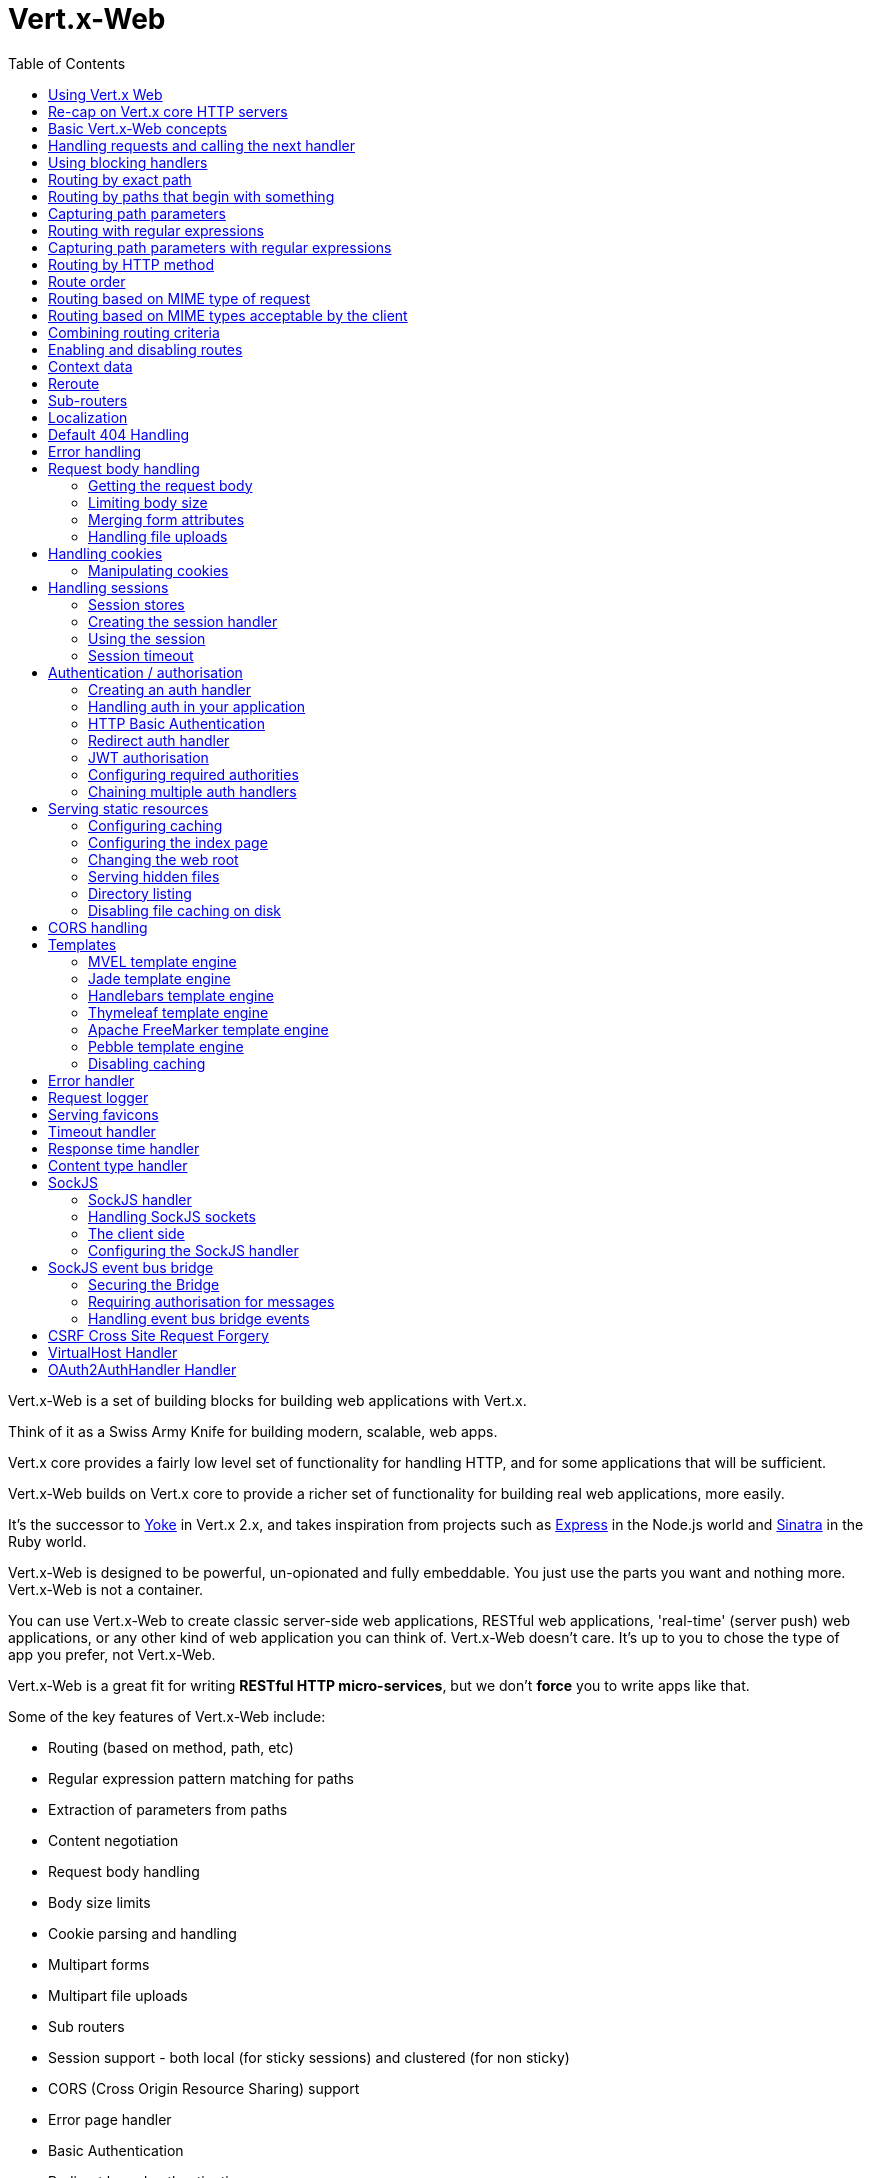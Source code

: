 = Vert.x-Web
:toc: left

Vert.x-Web is a set of building blocks for building web applications with Vert.x.

Think of it as a Swiss Army Knife for building
modern, scalable, web apps.

Vert.x core provides a fairly low level set of functionality for handling HTTP, and for some applications
that will be sufficient.

Vert.x-Web builds on Vert.x core to provide a richer set of functionality for building real web applications, more
easily.

It's the successor to http://pmlopes.github.io/yoke/[Yoke] in Vert.x 2.x, and takes inspiration from projects such
as http://expressjs.com/[Express] in the Node.js world and http://www.sinatrarb.com/[Sinatra] in the Ruby world.

Vert.x-Web is designed to be powerful, un-opionated and fully embeddable. You just use the parts you want and nothing more.
Vert.x-Web is not a container.

You can use Vert.x-Web to create classic server-side web applications, RESTful web applications, 'real-time' (server push)
web applications, or any other kind of web application you can think of. Vert.x-Web doesn't care. It's up to you to chose
the type of app you prefer, not Vert.x-Web.

Vert.x-Web is a great fit for writing *RESTful HTTP micro-services*, but we don't *force* you to write apps like that.

Some of the key features of Vert.x-Web include:

* Routing (based on method, path, etc)
* Regular expression pattern matching for paths
* Extraction of parameters from paths
* Content negotiation
* Request body handling
* Body size limits
* Cookie parsing and handling
* Multipart forms
* Multipart file uploads
* Sub routers
* Session support - both local (for sticky sessions) and clustered (for non sticky)
* CORS (Cross Origin Resource Sharing) support
* Error page handler
* Basic Authentication
* Redirect based authentication
* Authorisation handlers
* JWT based authorization
* User/role/permission authorisation
* Favicon handling
* Template support for server side rendering, including support for the following template engines out of the box:
** Handlebars
** Jade,
** MVEL
** Thymeleaf
** Apache FreeMarker
** Pebble
* Response time handler
* Static file serving, including caching logic and directory listing.
* Request timeout support
* SockJS support
* Event-bus bridge
* CSRF Cross Site Request Forgery
* VirtualHost

Most features in Vert.x-Web are implemented as handlers so you can always write your own. We envisage many more being written
over time.

We'll discuss all these features in this manual.

== Using Vert.x Web

To use vert.x web, add the following dependency to the _dependencies_ section of your build descriptor:

* Maven (in your `pom.xml`):

[source,xml,subs="+attributes"]
----
<dependency>
  <groupId>io.vertx</groupId>
  <artifactId>vertx-web</artifactId>
  <version>3.5.0-SNAPSHOT</version>
</dependency>
----

* Gradle (in your `build.gradle` file):

[source,groovy,subs="+attributes"]
----
dependencies {
  compile 'io.vertx:vertx-web:3.5.0-SNAPSHOT'
}
----


== Re-cap on Vert.x core HTTP servers

Vert.x-Web uses and exposes the API from Vert.x core, so it's well worth getting familiar with the basic concepts of writing
HTTP servers using Vert.x core, if you're not already.

The Vert.x core HTTP documentation goes into a lot of detail on this.

Here's a hello world web server written using Vert.x core. At this point there is no Vert.x-Web involved:

[source,java]
----
def server = vertx.createHttpServer()

server.requestHandler({ request ->

  // This handler gets called for each request that arrives on the server
  def response = request.response()
  response.putHeader("content-type", "text/plain")

  // Write to the response and end it
  response.end("Hello World!")
})

server.listen(8080)

----

We create an HTTP server instance, and we set a request handler on it. The request handler will be called whenever
a request arrives on the server.

When that happens we are just going to set the content type to `text/plain`, and write `Hello World!` and end the
response.

We then tell the server to listen at port `8080` (default host is `localhost`).

You can run this, and point your browser at `http://localhost:8080` to verify that it works as expected.

== Basic Vert.x-Web concepts

Here's the 10000 foot view:

A `link:../../apidocs/io/vertx/ext/web/Router.html[Router]` is one of the core concepts of Vert.x-Web. It's an object which maintains zero or more
`link:../../apidocs/io/vertx/ext/web/Route.html[Routes]` .

A router takes an HTTP request and finds the first matching route for that request, and passes the request to that route.

The route can have a _handler_ associated with it, which then receives the request. You then _do something_ with the
request, and then, either end it or pass it to the next matching handler.

Here's a simple router example:

[source,groovy]
----
def server = vertx.createHttpServer()

def router = Router.router(vertx)

router.route().handler({ routingContext ->

  // This handler will be called for every request
  def response = routingContext.response()
  response.putHeader("content-type", "text/plain")

  // Write to the response and end it
  response.end("Hello World from Vert.x-Web!")
})

server.requestHandler(router.&accept).listen(8080)


----

It basically does the same thing as the Vert.x Core HTTP server hello world example from the previous section,
but this time using Vert.x-Web.

We create an HTTP server as before, then we create a router. Once we've done that we create a simple route with
no matching criteria so it will match _all_ requests that arrive on the server.

We then specify a handler for that route. That handler will be called for all requests that arrive on the server.

The object that gets passed into the handler is a `link:../../apidocs/io/vertx/ext/web/RoutingContext.html[RoutingContext]` - this contains
the standard Vert.x `link:../../apidocs/io/vertx/core/http/HttpServerRequest.html[HttpServerRequest]` and `link:../../apidocs/io/vertx/core/http/HttpServerResponse.html[HttpServerResponse]`
but also various other useful stuff that makes working with Vert.x-Web simpler.

For every request that is routed there is a unique routing context instance, and the same instance is passed to
all handlers for that request.

Once we've set up the handler, we set the request handler of the HTTP server to pass all incoming requests
to `link:../../apidocs/io/vertx/ext/web/Router.html#accept-io.vertx.core.http.HttpServerRequest-[accept]`.

So, that's the basics. Now we'll look at things in more detail:

== Handling requests and calling the next handler

When Vert.x-Web decides to route a request to a matching route, it calls the handler of the route passing in an instance
of `link:../../apidocs/io/vertx/ext/web/RoutingContext.html[RoutingContext]`.

If you don't end the response in your handler, you should call `link:../../apidocs/io/vertx/ext/web/RoutingContext.html#next--[next]` so another
matching route can handle the request (if any).

You don't have to call `link:../../apidocs/io/vertx/ext/web/RoutingContext.html#next--[next]` before the handler has finished executing.
You can do this some time later, if you want:

[source,groovy]
----

def route1 = router.route("/some/path/").handler({ routingContext ->

  def response = routingContext.response()
  // enable chunked responses because we will be adding data as
  // we execute over other handlers. This is only required once and
  // only if several handlers do output.
  response.setChunked(true)

  response.write("route1\n")

  // Call the next matching route after a 5 second delay
  routingContext.vertx().setTimer(5000, { tid ->
    routingContext.next()
  })
})

def route2 = router.route("/some/path/").handler({ routingContext ->

  def response = routingContext.response()
  response.write("route2\n")

  // Call the next matching route after a 5 second delay
  routingContext.vertx().setTimer(5000, { tid ->
    routingContext.next()
  })
})

def route3 = router.route("/some/path/").handler({ routingContext ->

  def response = routingContext.response()
  response.write("route3")

  // Now end the response
  routingContext.response().end()
})


----

In the above example `route1` is written to the response, then 5 seconds later `route2` is written to the response,
then 5 seconds later `route3` is written to the response and the response is ended.

Note, all this happens without any thread blocking.

== Using blocking handlers

Sometimes, you might have to do something in a handler that might block the event loop for some time, e.g. call
a legacy blocking API or do some intensive calculation.

You can't do that in a normal handler, so we provide the ability to set blocking handlers on a route.

A blocking handler looks just like a normal handler but it's called by Vert.x using a thread from the worker pool
not using an event loop.

You set a blocking handler on a route with `link:../../apidocs/io/vertx/ext/web/Route.html#blockingHandler-io.vertx.core.Handler-[blockingHandler]`.
Here's an example:

[source,groovy]
----

router.route().blockingHandler({ routingContext ->

  // Do something that might take some time synchronously
  service.doSomethingThatBlocks()

  // Now call the next handler
  routingContext.next()

})

----

By default, any blocking handlers executed on the same context (e.g. the same verticle instance) are _ordered_ - this
means the next one won't be executed until the previous one has completed. If you don't care about orderering and
don't mind your blocking handlers executing in parallel you can set the blocking handler specifying `ordered` as
false using `link:../../apidocs/io/vertx/ext/web/Route.html#blockingHandler-io.vertx.core.Handler-boolean-[blockingHandler]`.

Note, if you need to process multipart form data from a blocking handler, you MUST use a non-blocking handler
      FIRST in order to call `setExpectMultipart(true)`. Here is an example:

[source,groovy]
----
router.post("/some/endpoint").handler({ ctx ->
  ctx.request().setExpectMultipart(true)
  ctx.next()
}).blockingHandler({ ctx ->
  // ... Do some blocking operation
})

----

== Routing by exact path

A route can be set-up to match the path from the request URI. In this case it will match any request which has a path
that's the same as the specified path.

In the following example the handler will be called for a request `/some/path/`. We also ignore trailing slashes
so it will be called for paths `/some/path` and `/some/path//` too:

[source,groovy]
----

def route = router.route().path("/some/path/")

route.handler({ routingContext ->
  // This handler will be called for the following request paths:

  // `/some/path`
  // `/some/path/`
  // `/some/path//`
  //
  // but not:
  // `/some/path/subdir`
})


----

== Routing by paths that begin with something

Often you want to route all requests that begin with a certain path. You could use a regex to do this, but a simply
way is to use an asterisk `*` at the end of the path when declaring the route path.

In the following example the handler will be called for any request with a URI path that starts with
`/some/path/`.

For example `/some/path/foo.html` and `/some/path/otherdir/blah.css` would both match.

[source,groovy]
----

def route = router.route().path("/some/path/*")

route.handler({ routingContext ->
  // This handler will be called for any path that starts with
  // `/some/path/`, e.g.

  // `/some/path`
  // `/some/path/`
  // `/some/path/subdir`
  // `/some/path/subdir/blah.html`
  //
  // but not:
  // `/some/bath`
})


----

With any path it can also be specified when creating the route:

[source,groovy]
----

def route = router.route("/some/path/*")

route.handler({ routingContext ->
  // This handler will be called same as previous example
})


----

== Capturing path parameters

It's possible to match paths using placeholders for parameters which are then available in the request
`link:../../apidocs/io/vertx/core/http/HttpServerRequest.html#params--[params]`.

Here's an example

[source,groovy]
----

def route = router.route(HttpMethod.POST, "/catalogue/products/:producttype/:productid/")

route.handler({ routingContext ->

  def productType = routingContext.request().getParam("producttype")
  def productID = routingContext.request().getParam("productid")

  // Do something with them...
})


----

The placeholders consist of `:` followed by the parameter name. Parameter names consist of any alphabetic character,
numeric character or underscore.

In the above example, if a POST request is made to path: `/catalogue/products/tools/drill123/` then the route will match
and `productType` will receive the value `tools` and productID will receive the value `drill123`.

== Routing with regular expressions

Regular expressions can also be used to match URI paths in routes.

[source,groovy]
----

// Matches any path ending with 'foo'
def route = router.route().pathRegex(".*foo")

route.handler({ routingContext ->

  // This handler will be called for:

  // /some/path/foo
  // /foo
  // /foo/bar/wibble/foo
  // /bar/foo

  // But not:
  // /bar/wibble
})


----

Alternatively the regex can be specified when creating the route:

[source,groovy]
----

def route = router.routeWithRegex(".*foo")

route.handler({ routingContext ->

  // This handler will be called same as previous example

})


----

== Capturing path parameters with regular expressions

You can also capture path parameters when using regular expressions, here's an example:

[source,groovy]
----

def route = router.routeWithRegex(".*foo")

// This regular expression matches paths that start with something like:
// "/foo/bar" - where the "foo" is captured into param0 and the "bar" is captured into
// param1
route.pathRegex("\\/([^\\/]+)\\/([^\\/]+)").handler({ routingContext ->

  def productType = routingContext.request().getParam("param0")
  def productID = routingContext.request().getParam("param1")

  // Do something with them...
})


----

In the above example, if a request is made to path: `/tools/drill123/` then the route will match
and `productType` will receive the value `tools` and productID will receive the value `drill123`.

Captures are denoted in regular expressions with capture groups (i.e. surrounding the capture with round brackets)

== Routing by HTTP method

By default a route will match all HTTP methods.

If you want a route to only match for a specific HTTP method you can use `link:../../apidocs/io/vertx/ext/web/Route.html#method-io.vertx.core.http.HttpMethod-[method]`

[source,groovy]
----

def route = router.route().method(HttpMethod.POST)

route.handler({ routingContext ->

  // This handler will be called for any POST request

})


----

Or you can specify this with a path when creating the route:

[source,groovy]
----

def route = router.route(HttpMethod.POST, "/some/path/")

route.handler({ routingContext ->

  // This handler will be called for any POST request to a URI path starting with /some/path/

})


----

If you want to route for a specific HTTP method you can also use the methods such as `link:../../apidocs/io/vertx/ext/web/Router.html#get--[get]`,
`link:../../apidocs/io/vertx/ext/web/Router.html#post--[post]` and `link:../../apidocs/io/vertx/ext/web/Router.html#put--[put]` named after the HTTP
method name. For example:

[source,groovy]
----

router.get().handler({ routingContext ->

  // Will be called for any GET request

})

router.get("/some/path/").handler({ routingContext ->

  // Will be called for any GET request to a path
  // starting with /some/path

})

router.getWithRegex(".*foo").handler({ routingContext ->

  // Will be called for any GET request to a path
  // ending with `foo`

})

// There are also equivalents to the above for PUT, POST, DELETE, HEAD and OPTIONS


----

If you want to specify a route will match for more than HTTP method you can call `link:../../apidocs/io/vertx/ext/web/Route.html#method-io.vertx.core.http.HttpMethod-[method]`
multiple times:

[source,groovy]
----

def route = router.route().method(HttpMethod.POST).method(HttpMethod.PUT)

route.handler({ routingContext ->

  // This handler will be called for any POST or PUT request

})


----

== Route order

By default routes are matched in the order they are added to the router.

When a request arrives the router will step through each route and check if it matches, if it matches then
the handler for that route will be called.

If the handler subsequently calls `link:../../apidocs/io/vertx/ext/web/RoutingContext.html#next--[next]` the handler for the next
matching route (if any) will be called. And so on.

Here's an example to illustrate this:

[source,groovy]
----

def route1 = router.route("/some/path/").handler({ routingContext ->

  def response = routingContext.response()
  // enable chunked responses because we will be adding data as
  // we execute over other handlers. This is only required once and
  // only if several handlers do output.
  response.setChunked(true)

  response.write("route1\n")

  // Now call the next matching route
  routingContext.next()
})

def route2 = router.route("/some/path/").handler({ routingContext ->

  def response = routingContext.response()
  response.write("route2\n")

  // Now call the next matching route
  routingContext.next()
})

def route3 = router.route("/some/path/").handler({ routingContext ->

  def response = routingContext.response()
  response.write("route3")

  // Now end the response
  routingContext.response().end()
})


----

In the above example the response will contain:

----
route1
route2
route3
----

As the routes have been called in that order for any request that starts with `/some/path`.

If you want to override the default ordering for routes, you can do so using `link:../../apidocs/io/vertx/ext/web/Route.html#order-int-[order]`,
specifying an integer value.

Routes are assigned an order at creation time corresponding to the order in which they were added to the router, with
the first route numbered `0`, the second route numbered `1`, and so on.

By specifying an order for the route you can override the default ordering. Order can also be negative, e.g. if you
want to ensure a route is evaluated before route number `0`.

Let's change the ordering of route2 so it runs before route1:

[source,groovy]
----

def route1 = router.route("/some/path/").handler({ routingContext ->

  def response = routingContext.response()
  response.write("route1\n")

  // Now call the next matching route
  routingContext.next()
})

def route2 = router.route("/some/path/").handler({ routingContext ->

  def response = routingContext.response()
  // enable chunked responses because we will be adding data as
  // we execute over other handlers. This is only required once and
  // only if several handlers do output.
  response.setChunked(true)

  response.write("route2\n")

  // Now call the next matching route
  routingContext.next()
})

def route3 = router.route("/some/path/").handler({ routingContext ->

  def response = routingContext.response()
  response.write("route3")

  // Now end the response
  routingContext.response().end()
})

// Change the order of route2 so it runs before route1
route2.order(-1)

----

then the response will now contain:

----
route2
route1
route3
----

If two matching routes have the same value of order, then they will be called in the order they were added.

You can also specify that a route is handled last, with `link:../../apidocs/io/vertx/ext/web/Route.html#last--[last]`

== Routing based on MIME type of request

You can specify that a route will match against matching request MIME types using `link:../../apidocs/io/vertx/ext/web/Route.html#consumes-java.lang.String-[consumes]`.

In this case, the request will contain a `content-type` header specifying the MIME type of the request body.
This will be matched against the value specified in `link:../../apidocs/io/vertx/ext/web/Route.html#consumes-java.lang.String-[consumes]`.

Basically, `consumes` is describing which MIME types the handler can _consume_.

Matching can be done on exact MIME type matches:

[source,groovy]
----

// Exact match
router.route().consumes("text/html").handler({ routingContext ->

  // This handler will be called for any request with
  // content-type header set to `text/html`

})

----

Multiple exact matches can also be specified:

[source,groovy]
----

// Multiple exact matches
router.route().consumes("text/html").consumes("text/plain").handler({ routingContext ->

  // This handler will be called for any request with
  // content-type header set to `text/html` or `text/plain`.

})

----

Matching on wildcards for the sub-type is supported:

[source,groovy]
----

// Sub-type wildcard match
router.route().consumes("text/*").handler({ routingContext ->

  // This handler will be called for any request with top level type `text`
  // e.g. content-type header set to `text/html` or `text/plain` will both match

})

----

And you can also match on the top level type

[source,groovy]
----

// Top level type wildcard match
router.route().consumes("*/json").handler({ routingContext ->

  // This handler will be called for any request with sub-type json
  // e.g. content-type header set to `text/json` or `application/json` will both match

})

----

If you don't specify a `/` in the consumers, it will assume you meant the sub-type.

== Routing based on MIME types acceptable by the client

The HTTP `accept` header is used to signify which MIME types of the response are acceptable to the client.

An `accept` header can have multiple MIME types separated by '`,`'.

MIME types can also have a `q` value appended to them* which signifies a weighting to apply if more than one
response MIME type is available matching the accept header. The q value is a number between 0 and 1.0.
If omitted it defaults to 1.0.

For example, the following `accept` header signifies the client will accept a MIME type of only `text/plain`:

 Accept: text/plain

With the following the client will accept `text/plain` or `text/html` with no preference.

 Accept: text/plain, text/html

With the following the client will accept `text/plain` or `text/html` but prefers `text/html` as it has a higher
`q` value (the default value is q=1.0)

 Accept: text/plain; q=0.9, text/html

If the server can provide both text/plain and text/html it should provide the text/html in this case.

By using `link:../../apidocs/io/vertx/ext/web/Route.html#produces-java.lang.String-[produces]` you define which MIME type(s) the route produces, e.g. the
following handler produces a response with MIME type `application/json`.

[source,java]
----

router.route().produces("application/json").handler({ routingContext ->

  def response = routingContext.response()
  response.putHeader("content-type", "application/json")
  response.write(someJSON).end()

})

----

In this case the route will match with any request with an `accept` header that matches `application/json`.

Here are some examples of `accept` headers that will match:

 Accept: application/json
 Accept: application/*
 Accept: application/json, text/html
 Accept: application/json;q=0.7, text/html;q=0.8, text/plain

You can also mark your route as producing more than one MIME type. If this is the case, then you use
`link:../../apidocs/io/vertx/ext/web/RoutingContext.html#getAcceptableContentType--[getAcceptableContentType]` to find out the actual MIME type that
was accepted.

[source,groovy]
----

// This route can produce two different MIME types
router.route().produces("application/json").produces("text/html").handler({ routingContext ->

  def response = routingContext.response()

  // Get the actual MIME type acceptable
  def acceptableContentType = routingContext.getAcceptableContentType()

  response.putHeader("content-type", acceptableContentType)
  response.write(whatever).end()
})

----

In the above example, if you sent a request with the following `accept` header:

 Accept: application/json; q=0.7, text/html

Then the route would match and `acceptableContentType` would contain `text/html` as both are
acceptable but that has a higher `q` value.

== Combining routing criteria

You can combine all the above routing criteria in many different ways, for example:

[source,groovy]
----

def route = router.route(HttpMethod.PUT, "myapi/orders").consumes("application/json").produces("application/json")

route.handler({ routingContext ->

  // This would be match for any PUT method to paths starting with "myapi/orders" with a
  // content-type of "application/json"
  // and an accept header matching "application/json"

})


----

== Enabling and disabling routes

You can disable a route with `link:../../apidocs/io/vertx/ext/web/Route.html#disable--[disable]`. A disabled route will be ignored when matching.

You can re-enable a disabled route with `link:../../apidocs/io/vertx/ext/web/Route.html#enable--[enable]`

== Context data

You can use the context data in the `link:../../apidocs/io/vertx/ext/web/RoutingContext.html[RoutingContext]` to maintain any data that you
want to share between handlers for the lifetime of the request.

Here's an example where one handler sets some data in the context data and a subsequent handler retrieves it:

You can use the `link:../../apidocs/io/vertx/ext/web/RoutingContext.html#put-java.lang.String-java.lang.Object-[put]` to put any object, and
`link:../../apidocs/io/vertx/ext/web/RoutingContext.html#get-java.lang.String-[get]` to retrieve any object from the context data.

A request sent to path `/some/path/other` will match both routes.

[source,groovy]
----

router.get("/some/path").handler({ routingContext ->

  routingContext.put("foo", "bar")
  routingContext.next()

})

router.get("/some/path/other").handler({ routingContext ->

  def bar = routingContext.get("foo")
  // Do something with bar
  routingContext.response().end()

})


----



== Reroute

Until now all routing mechanism allow you to handle your requests in a sequential way, however there might be times
where you will want to go back. Since the context does not expose any information about the previous or next handler,
mostly because this information is dynamic there is a way to restart the whole routing from the start of the current
Router.

[source,groovy]
----

router.get("/some/path").handler({ routingContext ->

  routingContext.put("foo", "bar")
  routingContext.next()

})

router.get("/some/path/B").handler({ routingContext ->
  routingContext.response().end()
})

router.get("/some/path").handler({ routingContext ->
  routingContext.reroute("/some/path/B")
})


----

So from the code you can see that if a request arrives at `/some/path` if first add a value to the context, then
moves to the next handler that re routes the request to `/some/path/B` which terminates the request.

You can reroute based on a new path or based on a new path and method. Note however that rerouting based on method
might introduce security issues since for example a usually safe GET request can become a DELETE.

Reroute is also allowed on the failure handler, however due to the nature of re router when called the current status
code and failure reason are reset. In order the rerouted handler should generate the correct status code if needed,
for example:

[source,groovy]
----

router.get("/my-pretty-notfound-handler").handler({ ctx ->
  ctx.response().setStatusCode(404).end("NOT FOUND fancy html here!!!")
})

router.get().failureHandler({ ctx ->
  if (ctx.statusCode() == 404) {
    ctx.reroute("/my-pretty-notfound-handler")
  } else {
    ctx.next()
  }
})

----

It should be clear that reroute works on `paths`, so if you need to preserve and or add state across reroutes, one
should use the `RoutingContext` object. For example you want to reroute to a new path with a extra parameter:

[source,groovy]
----

router.get("/final-target").handler({ ctx ->
  // continue from here...
})

// THE WRONG WAY! (Will reroute to /final-target excluding the query string)
router.get().handler({ ctx ->
  ctx.reroute("/final-target?variable=value")
})

// THE CORRECT WAY!
router.get().handler({ ctx ->
  ctx.put("variable", "value").reroute("/final-target")
})

----

Even though the wrong reroute path will warn you that the query string is ignored, the reroute will happen since the
implementation will strip any query string or html fragment from the path.


== Sub-routers

Sometimes if you have a lot of handlers it can make sense to split them up into multiple routers. This is also useful
if you want to reuse a set of handlers in a different application, rooted at a different path root.

To do this you can mount a router at a _mount point_ in another router. The router that is mounted is called a
_sub-router_. Sub routers can mount other sub routers so you can have several levels of sub-routers if you like.

Let's look at a simple example of a sub-router mounted with another router.

This sub-router will maintain the set of handlers that corresponds to a simple fictional REST API. We will mount that on another
router. The full implementation of the REST API is not shown.

Here's the sub-router:

[source,groovy]
----

def restAPI = Router.router(vertx)

restAPI.get("/products/:productID").handler({ rc ->

  // TODO Handle the lookup of the product....
  rc.response().write(productJSON)

})

restAPI.put("/products/:productID").handler({ rc ->

  // TODO Add a new product...
  rc.response().end()

})

restAPI.delete("/products/:productID").handler({ rc ->

  // TODO delete the product...
  rc.response().end()

})

----

If this router was used as a top level router, then GET/PUT/DELETE requests to urls like `/products/product1234`
would invoke the  API.

However, let's say we already have a web-site as described by another router:

[source,groovy]
----
def mainRouter = Router.router(vertx)

// Handle static resources
mainRouter.route("/static/*").handler(myStaticHandler)

mainRouter.route(".*\\.templ").handler(myTemplateHandler)

----

We can now mount the sub router on the main router, against a mount point, in this case `/productsAPI`

[source,groovy]
----

mainRouter.mountSubRouter("/productsAPI", restAPI)


----

This means the REST API is now accessible via paths like: `/productsAPI/products/product1234`

== Localization

Vert.x Web parses the `Accept-Language` header and provides some helper methods to identify which is the preferred
locale for a client or the sorted list of preferred locales by quality.

[source,groovy]
----

def route = router.get("/localized").handler({ rc ->
  // although it might seem strange by running a loop with a switch we
  // make sure that the locale order of preference is preserved when
  // replying in the users language.
  rc.acceptableLanguages().each { language ->
    return
  }
  // we do not know the user language so lets just inform that back:
  rc.response().end("Sorry we don't speak: ${rc.preferredLocale()}")
})

----

The main method `link:../../apidocs/io/vertx/ext/web/RoutingContext.html#acceptableLocales--[acceptableLocales]` will return the ordered list of locales the
user understands, if you're only interested in the user prefered locale then the helper:
`link:../../apidocs/io/vertx/ext/web/RoutingContext.html#preferredLocale--[preferredLocale]` will return the 1st element of the list or `null` if no
locale was provided by the user.

== Default 404 Handling

If no routes match for any particular request, Vert.x-Web will signal a 404 error.

This can then be handled by your own error handler, or perhaps the augmented error handler that we supply to use,
or if no error handler is provided Vert.x-Web will send back a basic 404 (Not Found) response.

== Error handling

As well as setting handlers to handle requests you can also set handlers to handle failures in routing.

Failure handlers are used with the exact same route matching criteria that you use with normal handlers.

For example you can provide a failure handler that will only handle failures on certain paths, or for certain HTTP methods.

This allows you to set different failure handlers for different parts of your application.

Here's an example failure handler that will only be called for failure that occur when routing to GET requests
to paths that start with `/somepath/`:

[source,groovy]
----

def route = router.get("/somepath/*")

route.failureHandler({ frc ->

  // This will be called for failures that occur
  // when routing requests to paths starting with
  // '/somepath/'

})

----

Failure routing will occur if a handler throws an exception, or if a handler calls
`link:../../apidocs/io/vertx/ext/web/RoutingContext.html#fail-int-[fail]` specifying an HTTP status code to deliberately signal a failure.

If an exception is caught from a handler this will result in a failure with status code `500` being signalled.

When handling the failure, the failure handler is passed the routing context which also allows the failure or failure code
to be retrieved so the failure handler can use that to generate a failure response.

[source,groovy]
----

def route1 = router.get("/somepath/path1/")

route1.handler({ routingContext ->

  // Let's say this throws a RuntimeException
  throw new java.lang.RuntimeException("something happened!")

})

def route2 = router.get("/somepath/path2")

route2.handler({ routingContext ->

  // This one deliberately fails the request passing in the status code
  // E.g. 403 - Forbidden
  routingContext.fail(403)

})

// Define a failure handler
// This will get called for any failures in the above handlers
def route3 = router.get("/somepath/*")

route3.failureHandler({ failureRoutingContext ->

  def statusCode = failureRoutingContext.statusCode()

  // Status code will be 500 for the RuntimeException or 403 for the other failure
  def response = failureRoutingContext.response()
  response.setStatusCode(statusCode).end("Sorry! Not today")

})


----

For the eventuality that an error occurs when running the error handler related usage of not allowed characters in
status message header, then the original status message will be changed to the default message from the error code.
This is a tradeoff to keep the semantics of the HTTP protocol working instead of abruptly creash and close the socket
without properly completing the protocol.

== Request body handling

The `link:../../apidocs/io/vertx/ext/web/handler/BodyHandler.html[BodyHandler]` allows you to retrieve request bodies, limit body sizes and handle
file uploads.

You should make sure a body handler is on a matching route for any requests that require this functionality.

The usage of this handler requires that it is installed as soon as possible in the router since it needs
to install handlers to consume the HTTP request body and this must be done before executing any async call.

[source,groovy]
----

// This body handler will be called for all routes
router.route().handler(BodyHandler.create())


----

=== Getting the request body

If you know the request body is JSON, then you can use `link:../../apidocs/io/vertx/ext/web/RoutingContext.html#getBodyAsJson--[getBodyAsJson]`,
if you know it's a string you can use `link:../../apidocs/io/vertx/ext/web/RoutingContext.html#getBodyAsString--[getBodyAsString]`, or to
retrieve it as a buffer use `link:../../apidocs/io/vertx/ext/web/RoutingContext.html#getBody--[getBody]`.

=== Limiting body size

To limit the size of a request body, create the body handler then use `link:../../apidocs/io/vertx/ext/web/handler/BodyHandler.html#setBodyLimit-long-[setBodyLimit]`
to specifying the maximum body size, in bytes. This is useful to avoid running out of memory with very large bodies.

If an attempt to send a body greater than the maximum size is made, an HTTP status code of 413 - `Request Entity Too Large`,
will be sent.

There is no body limit by default.

=== Merging form attributes

By default, the body handler will merge any form attributes into the request parameters. If you don't want this behaviour
you can use disable it with `link:../../apidocs/io/vertx/ext/web/handler/BodyHandler.html#setMergeFormAttributes-boolean-[setMergeFormAttributes]`.

=== Handling file uploads

Body handler is also used to handle multi-part file uploads.

If a body handler is on a matching route for the request, any file uploads will be automatically streamed to the
uploads directory, which is `file-uploads` by default.

Each file will be given an automatically generated file name, and the file uploads will be available on the routing
context with `link:../../apidocs/io/vertx/ext/web/RoutingContext.html#fileUploads--[fileUploads]`.

Here's an example:

[source,groovy]
----

router.route().handler(BodyHandler.create())

router.post("/some/path/uploads").handler({ routingContext ->

  def uploads = routingContext.fileUploads()
  // Do something with uploads....

})

----

Each file upload is described by a `link:../../apidocs/io/vertx/ext/web/FileUpload.html[FileUpload]` instance, which allows various properties
such as the name, file-name and size to be accessed.

== Handling cookies

Vert.x-Web has cookies support using the `link:../../apidocs/io/vertx/ext/web/handler/CookieHandler.html[CookieHandler]`.

You should make sure a cookie handler is on a matching route for any requests that require this functionality.

[source,groovy]
----

// This cookie handler will be called for all routes
router.route().handler(CookieHandler.create())


----

=== Manipulating cookies

You use `link:../../apidocs/io/vertx/ext/web/RoutingContext.html#getCookie-java.lang.String-[getCookie]` to retrieve
a cookie by name, or use `link:../../apidocs/io/vertx/ext/web/RoutingContext.html#cookies--[cookies]` to retrieve the entire set.

To remove a cookie, use `link:../../apidocs/io/vertx/ext/web/RoutingContext.html#removeCookie-java.lang.String-[removeCookie]`.

To add a cookie use `link:../../apidocs/io/vertx/ext/web/RoutingContext.html#addCookie-io.vertx.ext.web.Cookie-[addCookie]`.

The set of cookies will be written back in the response automatically when the response headers are written so the
browser can store them.

Cookies are described by instances of `link:../../apidocs/io/vertx/ext/web/Cookie.html[Cookie]`. This allows you to retrieve the name,
value, domain, path and other normal cookie properties.

Here's an example of querying and adding cookies:

[source,groovy]
----

// This cookie handler will be called for all routes
router.route().handler(CookieHandler.create())

router.route("some/path/").handler({ routingContext ->

  def someCookie = routingContext.getCookie("mycookie")
  def cookieValue = someCookie.getValue()

  // Do something with cookie...

  // Add a cookie - this will get written back in the response automatically
  routingContext.addCookie(Cookie.cookie("othercookie", "somevalue"))
})

----

== Handling sessions

Vert.x-Web provides out of the box support for sessions.

Sessions last between HTTP requests for the length of a browser session and give you a place where you can add
session-scope information, such as a shopping basket.

Vert.x-Web uses session cookies to identify a session. The session cookie is temporary and will be deleted by your browser
when it's closed.

We don't put the actual data of your session in the session cookie - the cookie simply uses an identifier to look-up
the actual session on the server. The identifier is a random UUID generated using a secure random, so it should
be effectively unguessable.

Cookies are passed across the wire in HTTP requests and responses so it's always wise to make sure you are using
HTTPS when sessions are being used. Vert.x will warn you if you attempt to use sessions over straight HTTP.

To enable sessions in your application you must have a `link:../../apidocs/io/vertx/ext/web/handler/SessionHandler.html[SessionHandler]`
on a matching route before your application logic.

The session handler handles the creation of session cookies and the lookup of the session so you don't have to do
that yourself.

=== Session stores

To create a session handler you need to have a session store instance. The session store is the object that
holds the actual sessions for your application.

The session store is responsible for holding a secure pseudo random number generator in order to guarantee secure session
ids. This PRNG is independent of the store which means that given a session id from store A one cannot derive the
session id of store B since they have different seeds and states.

By default this PRNG uses a mixed mode, blocking for seeding, non blocking for generating. The PRNG will also reseed
every 5 minutes with 64bits of new entropy. However this can all be configured using the system properties:

* io.vertx.ext.auth.prng.algorithm e.g.: SHA1PRNG
* io.vertx.ext.auth.prng.seed.interval e.g.: 1000 (every second)
* io.vertx.ext.auth.prng.seed.bits e.g.: 128

Most users should not need to configure these values unless if you notice that the performance of your application is
being affected by the PRNG algorithm.

Vert.x-Web comes with two session store implementations out of the box, and you can also write your own if you prefer.

==== Local session store

With this store, sessions are stored locally in memory and only available in this instance.

This store is appropriate if you have just a single Vert.x instance of you are using sticky sessions in your application
and have configured your load balancer to always route HTTP requests to the same Vert.x instance.

If you can't ensure your requests will all terminate on the same server then don't use this store as your
requests might end up on a server which doesn't know about your session.

Local session stores are implemented by using a shared local map, and have a reaper which clears out expired sessions.

The reaper interval can be configured with
`link:../../apidocs/io/vertx/ext/web/sstore/LocalSessionStore.html#create-io.vertx.core.Vertx-java.lang.String-long-[LocalSessionStore.create]`.

Here are some examples of creating a `link:../../apidocs/io/vertx/ext/web/sstore/LocalSessionStore.html[LocalSessionStore]`

[source,groovy]
----

// Create a local session store using defaults
def store1 = LocalSessionStore.create(vertx)

// Create a local session store specifying the local shared map name to use
// This might be useful if you have more than one application in the same
// Vert.x instance and want to use different maps for different applications
def store2 = LocalSessionStore.create(vertx, "myapp3.sessionmap")

// Create a local session store specifying the local shared map name to use and
// setting the reaper interval for expired sessions to 10 seconds
def store3 = LocalSessionStore.create(vertx, "myapp3.sessionmap", 10000)


----

==== Clustered session store

With this store, sessions are stored in a distributed map which is accessible across the Vert.x cluster.

This store is appropriate if you're _not_ using sticky sessions, i.e. your load balancer is distributing different
requests from the same browser to different servers.

Your session is accessible from any node in the cluster using this store.

To you use a clustered session store you should make sure your Vert.x instance is clustered.

Here are some examples of creating a `link:../../apidocs/io/vertx/ext/web/sstore/ClusteredSessionStore.html[ClusteredSessionStore]`

[source,groovy]
----

// a clustered Vert.x
Vertx.clusteredVertx([
  clustered:true
], { res ->

  def vertx = res.result()

  // Create a clustered session store using defaults
  def store1 = ClusteredSessionStore.create(vertx)

  // Create a clustered session store specifying the distributed map name to use
  // This might be useful if you have more than one application in the cluster
  // and want to use different maps for different applications
  def store2 = ClusteredSessionStore.create(vertx, "myclusteredapp3.sessionmap")
})


----

=== Creating the session handler

Once you've created a session store you can create a session handler, and add it to a route. You should make sure
your session handler is routed to before your application handlers.

You'll also need to include a `link:../../apidocs/io/vertx/ext/web/handler/CookieHandler.html[CookieHandler]` as the session handler uses cookies to
lookup the session. The cookie handler should be before the session handler when routing.

Here's an example:

[source,groovy]
----

def router = Router.router(vertx)

// We need a cookie handler first
router.route().handler(CookieHandler.create())

// Create a clustered session store using defaults
def store = ClusteredSessionStore.create(vertx)

def sessionHandler = SessionHandler.create(store)

// Make sure all requests are routed through the session handler too
router.route().handler(sessionHandler)

// Now your application handlers
router.route("/somepath/blah/").handler({ routingContext ->

  def session = routingContext.session()
  session.put("foo", "bar")
  // etc

})


----

The session handler will ensure that your session is automatically looked up (or created if no session exists)
from the session store and set on the routing context before it gets to your application handlers.

=== Using the session

In your handlers you can access the session instance with `link:../../apidocs/io/vertx/ext/web/RoutingContext.html#session--[session]`.

You put data into the session with `link:../../apidocs/io/vertx/ext/web/Session.html#put-java.lang.String-java.lang.Object-[put]`,
you get data from the session with `link:../../apidocs/io/vertx/ext/web/Session.html#get-java.lang.String-[get]`, and you remove
data from the session with `link:../../apidocs/io/vertx/ext/web/Session.html#remove-java.lang.String-[remove]`.

The keys for items in the session are always strings. The values can be any type for a local session store, and for
a clustered session store they can be any basic type, or `link:../../apidocs/io/vertx/core/buffer/Buffer.html[Buffer]`, `link:../../apidocs/io/vertx/core/json/JsonObject.html[JsonObject]`,
`link:../../apidocs/io/vertx/core/json/JsonArray.html[JsonArray]` or a serializable object, as the values have to serialized across the cluster.

Here's an example of manipulating session data:

[source,groovy]
----

router.route().handler(CookieHandler.create())
router.route().handler(sessionHandler)

// Now your application handlers
router.route("/somepath/blah").handler({ routingContext ->

  def session = routingContext.session()

  // Put some data from the session
  session.put("foo", "bar")

  // Retrieve some data from a session
  def age = session.get("age")

  // Remove some data from a session
  def obj = session.remove("myobj")

})


----

Sessions are automatically written back to the store after after responses are complete.

You can manually destroy a session using `link:../../apidocs/io/vertx/ext/web/Session.html#destroy--[destroy]`. This will remove the session
from the context and the session store. Note that if there is no session a new one will be automatically created
for the next request from the browser that's routed through the session handler.

=== Session timeout

Sessions will be automatically timed out if they are not accessed for a time greater than the timeout period. When
a session is timed out, it is removed from the store.

Sessions are automatically marked as accessed when a request arrives and the session is looked up and and when the
response is complete and the session is stored back in the store.

You can also use `link:../../apidocs/io/vertx/ext/web/Session.html#setAccessed--[setAccessed]` to manually mark a session as accessed.

The session timeout can be configured when creating the session handler. Default timeout is 30 minutes.

== Authentication / authorisation

Vert.x comes with some out-of-the-box handlers for handling both authentication and authorisation.

=== Creating an auth handler

To create an auth handler you need an instance of `link:../../apidocs/io/vertx/ext/auth/AuthProvider.html[AuthProvider]`. Auth provider is
used for authentication and authorisation of users. Vert.x provides several auth provider instances out of the box
in the vertx-auth project. For full information on auth providers and how to use and configure them
please consult the auth documentation.

Here's a simple example of creating a basic auth handler given an auth provider.

[source,groovy]
----

router.route().handler(CookieHandler.create())
router.route().handler(SessionHandler.create(LocalSessionStore.create(vertx)))

def basicAuthHandler = BasicAuthHandler.create(authProvider)

----

=== Handling auth in your application

Let's say you want all requests to paths that start with `/private/` to be subject to auth. To do that you make sure
your auth handler is before your application handlers on those paths:

[source,groovy]
----

router.route().handler(CookieHandler.create())
router.route().handler(SessionHandler.create(LocalSessionStore.create(vertx)))
router.route().handler(UserSessionHandler.create(authProvider))

def basicAuthHandler = BasicAuthHandler.create(authProvider)

// All requests to paths starting with '/private/' will be protected
router.route("/private/*").handler(basicAuthHandler)

router.route("/someotherpath").handler({ routingContext ->

  // This will be public access - no login required

})

router.route("/private/somepath").handler({ routingContext ->

  // This will require a login

  // This will have the value true
  def isAuthenticated = routingContext.user() != null

})

----

If the auth handler has successfully authenticated and authorised the user it will inject a `link:../../apidocs/io/vertx/ext/auth/User.html[User]`
object into the `link:../../apidocs/io/vertx/ext/web/RoutingContext.html[RoutingContext]` so it's available in your handlers with:
`link:../../apidocs/io/vertx/ext/web/RoutingContext.html#user--[user]`.

If you want your User object to be stored in the session so it's available between requests so you don't have to
authenticate on each request, then you should make sure you have a session handler and a user session handler on matching
routes before the auth handler.

Once you have your user object you can also programmatically use the methods on it to authorise the user.

If you want to cause the user to be logged out you can call `link:../../apidocs/io/vertx/ext/web/RoutingContext.html#clearUser--[clearUser]`
on the routing context.

=== HTTP Basic Authentication

http://en.wikipedia.org/wiki/Basic_access_authentication[HTTP Basic Authentication] is a simple means of authentication
that can be appropriate for simple applications.

With basic auth, credentials are sent unencrypted across the wire in HTTP headers so it's essential that you serve
your application using HTTPS not HTTP.

With basic auth, if a user requests a resource that requires authorisation, the basic auth handler will send back
a `401` response with the header `WWW-Authenticate` set. This prompts the browser to show a log-in dialogue and
prompt the user to enter their username and password.

The request is made to the resource again, this time with the `Authorization` header set, containing the username
and password encoded in Base64.

When the basic auth handler receives this information, it calls the configured `link:../../apidocs/io/vertx/ext/auth/AuthProvider.html[AuthProvider]`
with the username and password to authenticate the user. If the authentication is successful the handler attempts
to authorise the user. If that is successful then the routing of the request is allowed to continue to the application
handlers, otherwise a `403` response is returned to signify that access is denied.

The auth handler can be set-up with a set of authorities that are required for access to the resources to
be granted.

=== Redirect auth handler

With redirect auth handling the user is redirected to towards a login page in the case they are trying to access
a protected resource and they are not logged in.

The user then fills in the login form and submits it. This is handled by the server which authenticates
the user and, if authenticated redirects the user back to the original resource.

To use redirect auth you configure an instance of `link:../../apidocs/io/vertx/ext/web/handler/RedirectAuthHandler.html[RedirectAuthHandler]` instead of a
basic auth handler.

You will also need to setup handlers to serve your actual login page, and a handler to handle the actual login itself.
To handle the login we provide a prebuilt handler `link:../../apidocs/io/vertx/ext/web/handler/FormLoginHandler.html[FormLoginHandler]` for the purpose.

Here's an example of a simple app, using a redirect auth handler on the default redirect url `/loginpage`.

[source,groovy]
----

router.route().handler(CookieHandler.create())
router.route().handler(SessionHandler.create(LocalSessionStore.create(vertx)))
router.route().handler(UserSessionHandler.create(authProvider))

def redirectAuthHandler = RedirectAuthHandler.create(authProvider)

// All requests to paths starting with '/private/' will be protected
router.route("/private/*").handler(redirectAuthHandler)

// Handle the actual login
// One of your pages must POST form login data
router.post("/login").handler(FormLoginHandler.create(authProvider))

// Set a static server to serve static resources, e.g. the login page
router.route().handler(StaticHandler.create())

router.route("/someotherpath").handler({ routingContext ->
  // This will be public access - no login required
})

router.route("/private/somepath").handler({ routingContext ->

  // This will require a login

  // This will have the value true
  def isAuthenticated = routingContext.user() != null

})


----

=== JWT authorisation

With JWT authorisation resources can be protected by means of permissions and users without enough rights are denied
access.

To use this handler there are 2 steps involved:

* Setup an handler to issue tokens (or rely on a 3rd party)
* Setup the handler to filter the requests

Please note that these 2 handlers should be only available on HTTPS, not doing so allows sniffing the tokens in
transit which leads to session hijacking attacks.

Here's an example on how to issue tokens:

[source,groovy]
----

def router = Router.router(vertx)

def authConfig = [
  keyStore:[
    type:"jceks",
    path:"keystore.jceks",
    password:"secret"
  ]
]

def authProvider = JWTAuth.create(vertx, authConfig)

router.route("/login").handler({ ctx ->
  // this is an example, authentication should be done with another provider...
  if ("paulo" == ctx.request().getParam("username") && "secret" == ctx.request().getParam("password")) {
    ctx.response().end(authProvider.generateToken([
      sub:"paulo"
    ], [:]))
  } else {
    ctx.fail(401)
  }
})

----

Now that your client has a token all it is required is that for *all* consequent request the HTTP header
`Authorization` is filled with: `Bearer <token>` e.g.:

[source,groovy]
----

def router = Router.router(vertx)

def authConfig = [
  keyStore:[
    type:"jceks",
    path:"keystore.jceks",
    password:"secret"
  ]
]

def authProvider = JWTAuth.create(vertx, authConfig)

router.route("/protected/*").handler(JWTAuthHandler.create(authProvider))

router.route("/protected/somepage").handler({ ctx ->
  // some handle code...
})

----

JWT allows you to add any information you like to the token itself. By doing this there is no state in the server
which allows you to scale your applications without need for clustered session data. In order to add data to the
token, during the creation of the token just add data to the JsonObject parameter:

[source,groovy]
----

def authConfig = [
  keyStore:[
    type:"jceks",
    path:"keystore.jceks",
    password:"secret"
  ]
]

def authProvider = JWTAuth.create(vertx, authConfig)

authProvider.generateToken([
  sub:"paulo",
  someKey:"some value"
], [:])

----

And the same when consuming:

[source,groovy]
----

def handler = { rc ->
  def theSubject = rc.user().principal().sub
  def someKey = rc.user().principal().someKey
}

----

=== Configuring required authorities

With any auth handler you can also configure required authorities to access the resource.

By default, if no authorities are configured then it is sufficient to be logged in to access the resource, otherwise
the user must be both logged in (authenticated) and have the required authorities.

Here's an example of configuring an app so that different authorities are required for different parts of the
app. Note that the meaning of the authorities is determined by the underlying auth provider that you use. E.g. some
may support a role/permission based model but others might use another model.

[source,groovy]
----

def listProductsAuthHandler = RedirectAuthHandler.create(authProvider)
listProductsAuthHandler.addAuthority("list_products")

// Need "list_products" authority to list products
router.route("/listproducts/*").handler(listProductsAuthHandler)

def settingsAuthHandler = RedirectAuthHandler.create(authProvider)
settingsAuthHandler.addAuthority("role:admin")

// Only "admin" has access to /private/settings
router.route("/private/settings/*").handler(settingsAuthHandler)


----

=== Chaining multiple auth handlers

There are times when you want to support multiple authN/authZ mechanisms in a single application. For this you can
use the `link:../../apidocs/io/vertx/ext/web/handler/ChainAuthHandler.html[ChainAuthHandler]`. The chain auth handler will attempt to perform
authentication on a chain of handlers. The chain works both for AuthN and AuthZ, so if the authentication is valid
at a given handler of the chain, then that same handler will be used to perform authorization (if requested).

It is important to know that some handlers require specific providers, for example:

* The `link:../../apidocs/io/vertx/ext/web/handler/JWTAuthHandler.html[JWTAuthHandler]` requires `link:../../apidocs/io/vertx/ext/auth/jwt/JWTAuth.html[JWTAuth]`.
* The `link:../../apidocs/io/vertx/ext/web/handler/DigestAuthHandler.html[DigestAuthHandler]` requires `link:../../apidocs/io/vertx/ext/auth/htdigest/HtdigestAuth.html[HtdigestAuth]`.
* The `link:../../apidocs/io/vertx/ext/web/handler/OAuth2AuthHandler.html[OAuth2AuthHandler]` requires `link:../../apidocs/io/vertx/ext/auth/oauth2/OAuth2Auth.html[OAuth2Auth]`.

So it is not expected that the providers will be shared across all handlers. There are cases where one can share the
provider across handlers, for example:

* The `link:../../apidocs/io/vertx/ext/web/handler/BasicAuthHandler.html[BasicAuthHandler]` can take any provider.
* The `link:../../apidocs/io/vertx/ext/web/handler/RedirectAuthHandler.html[RedirectAuthHandler]` can take any provider.

So say that you want to create an application that accepts both `HTTP Basic Authentication` and `Form Redirect`. You
would start configuring your chain as:

[source,groovy]
----

def chain = ChainAuthHandler.create()

// add http basic auth handler to the chain
chain.append(BasicAuthHandler.create(provider))
// add form redirect auth handler to the chain
chain.append(RedirectAuthHandler.create(provider))

// secure your route
router.route("/secure/resource").handler(chain)
// your app
router.route("/secure/resource").handler({ ctx ->
  // do something...
})

----

So when a user makes a request without a `Authorization` header, this means that the chain will fail to authenticate
with the basic auth handler and will attempt to authenticate with the redirect handler. Since the redirect handler
always redirects you will be sent to the login form that you configured in that handler.

Like the normal routing in vertx-web, auth chaning is a sequence, so if you would prefer to fallback to your browser
asking for the user credentials using HTTP Basic authentication instead of the redirect all you need to to is reverse
the order of appending to the chain.

Now assume that you make a request where you provide the header `Authorization` with the value `Basic [token]`. In
this case the basic auth handler will attempt to authenticate and if it is sucessful the chain will stop and
vertx-web will continue to process your handlers. If the token is not valid, for example bad username/password, then
the chain will continue to the following entry. In this specific case the redirect auth handler.

== Serving static resources

Vert.x-Web comes with an out of the box handler for serving static web resources so you can write static web servers
very easily.

To serve static resources such as `.html`, `.css`, `.js` or any other static resource, you use an instance of
`link:../../apidocs/io/vertx/ext/web/handler/StaticHandler.html[StaticHandler]`.

Any requests to paths handled by the static handler will result in files being served from a directory on the file system
or from the classpath. The default static file directory is `webroot` but this can be configured.

In the following example all requests to paths starting with `/static/` will get served from the directory `webroot`:

[source,groovy]
----

router.route("/static/*").handler(StaticHandler.create())


----

For example, if there was a request with path `/static/css/mystyles.css` the static serve will look for a file in the
directory `webroot/css/mystyle.css`.

It will also look for a file on the classpath called `webroot/css/mystyle.css`. This means you can package up all your
static resources into a jar file (or fatjar) and distribute them like that.

When Vert.x finds a resource on the classpath for the first time it extracts it and caches it in a temporary directory
on disk so it doesn't have to do this each time.

The handler will handle range aware requests. When a client makes a request to a static resource, the handler will
notify that it can handle range aware request by stating the unit on the `Accept-Ranges` header. Further requests
that contain the `Range` header with the correct unit and start and end indexes will then receive partial responses
with the correct `Content-Range` header.

=== Configuring caching

By default the static handler will set cache headers to enable browsers to effectively cache files.

Vert.x-Web sets the headers `cache-control`,`last-modified`, and `date`.

`cache-control` is set to `max-age=86400` by default. This corresponds to one day. This can be configured with
`link:../../apidocs/io/vertx/ext/web/handler/StaticHandler.html#setMaxAgeSeconds-long-[setMaxAgeSeconds]` if required.

If a browser sends a GET or a HEAD request with an `if-modified-since` header and the resource has not been modified
since that date, a `304` status is returned which tells the browser to use its locally cached resource.

If handling of cache headers is not required, it can be disabled with `link:../../apidocs/io/vertx/ext/web/handler/StaticHandler.html#setCachingEnabled-boolean-[setCachingEnabled]`.

When cache handling is enabled Vert.x-Web will cache the last modified date of resources in memory, this avoids a disk hit
to check the actual last modified date every time.

Entries in the cache have an expiry time, and after that time, the file on disk will be checked again and the cache
entry updated.

If you know that your files never change on disk, then the cache entry will effectively never expire. This is the
default.

If you know that your files might change on disk when the server is running then you can set files read only to false with
`link:../../apidocs/io/vertx/ext/web/handler/StaticHandler.html#setFilesReadOnly-boolean-[setFilesReadOnly]`.

To enable the maximum number of entries that can be cached in memory at any one time you can use
`link:../../apidocs/io/vertx/ext/web/handler/StaticHandler.html#setMaxCacheSize-int-[setMaxCacheSize]`.

To configure the expiry time of cache entries you can use `link:../../apidocs/io/vertx/ext/web/handler/StaticHandler.html#setCacheEntryTimeout-long-[setCacheEntryTimeout]`.

=== Configuring the index page

Any requests to the root path `/` will cause the index page to be served. By default the index page is `index.html`.
This can be configured with `link:../../apidocs/io/vertx/ext/web/handler/StaticHandler.html#setIndexPage-java.lang.String-[setIndexPage]`.

=== Changing the web root

By default static resources will be served from the directory `webroot`. To configure this use
`link:../../apidocs/io/vertx/ext/web/handler/StaticHandler.html#setWebRoot-java.lang.String-[setWebRoot]`.

=== Serving hidden files

By default the serve will serve hidden files (files starting with `.`).

If you do not want hidden files to be served you can configure it with `link:../../apidocs/io/vertx/ext/web/handler/StaticHandler.html#setIncludeHidden-boolean-[setIncludeHidden]`.

=== Directory listing

The server can also perform directory listing. By default directory listing is disabled. To enabled it use
`link:../../apidocs/io/vertx/ext/web/handler/StaticHandler.html#setDirectoryListing-boolean-[setDirectoryListing]`.

When directory listing is enabled the content returned depends on the content type in the `accept` header.

For `text/html` directory listing, the template used to render the directory listing page can be configured with
`link:../../apidocs/io/vertx/ext/web/handler/StaticHandler.html#setDirectoryTemplate-java.lang.String-[setDirectoryTemplate]`.

=== Disabling file caching on disk

By default, Vert.x will cache files that are served from the classpath into a file on disk in a sub-directory of a
directory called `.vertx` in the current working directory. This is mainly useful when deploying services as
fatjars in production where serving a file from the classpath every time can be slow.

In development this can cause a problem, as if you update your static content while the server is running, the
cached file will be served not the updated file.

To disable file caching you can provide your vert.x options the property `fileResolverCachingEnabled` to true. For
backwards compatibility it will also default that value to the system property `vertx.disableFileCaching`. E.g. you
could set up a run configuration in your IDE to set this when running your main class.


== CORS handling

http://en.wikipedia.org/wiki/Cross-origin_resource_sharing[Cross Origin Resource Sharing] is a safe mechanism for
allowing resources to be requested from one domain and served from another.

Vert.x-Web includes a handler `link:../../apidocs/io/vertx/ext/web/handler/CorsHandler.html[CorsHandler]` that handles the CORS protocol for you.

Here's an example:

[source,groovy]
----

// Will only accept GET requests from origin "vertx.io"
router.route().handler(CorsHandler.create("vertx\\.io").allowedMethod(HttpMethod.GET))

router.route().handler({ routingContext ->

  // Your app handlers

})

----

////
TODO more CORS docs
////

== Templates

Vert.x-Web includes dynamic page generation capabilities by including out of the box support for several popular template
engines. You can also easily add your own.

Template engines are described by `link:../../apidocs/io/vertx/ext/web/templ/TemplateEngine.html[TemplateEngine]`. In order to render a template
`link:../../apidocs/io/vertx/ext/web/templ/TemplateEngine.html#render-io.vertx.ext.web.RoutingContext-java.lang.String-io.vertx.core.Handler-[render]` is used.

The simplest way to use templates is not to call the template engine directly but to use the
`link:../../apidocs/io/vertx/ext/web/handler/TemplateHandler.html[TemplateHandler]`.
This handler calls the template engine for you based on the path in the HTTP request.

By default the template handler will look for templates in a directory called `templates`. This can be configured.

The handler will return the results of rendering with a content type of `text/html` by default. This can also be configured.

When you create the template handler you pass in an instance of the template engine you want. Template engines are
not embedded in vertx-web so, you need to configure your project to access them. Configuration is provided for
each template engine.

Here are some examples:

////
These examples are not using the traditional "transcoding" as they use an API providing in another project.
////



[source, groovy]
----
import io.vertx.groovy.ext.web.templ.HandlebarsTemplateEngine
import io.vertx.groovy.ext.web.handler.TemplateHandler

def engine = HandlebarsTemplateEngine.create()
def handler = TemplateHandler.create(engine)

// This will route all GET requests starting with /dynamic/ to the template handler
// E.g. /dynamic/graph.hbs will look for a template in /templates/graph.hbs
router.get("/dynamic/*").handler(handler)

// Route all GET requests for resource ending in .hbs to the template handler
router.getWithRegex(".+\\.hbs").handler(handler)
----






=== MVEL template engine

To use MVEL, you need to add the following _dependency_ to your project:
`io.vertx:vertx-web-templ-mvel:3.5.0-SNAPSHOT`. Create an instance of the MVEL template engine using:
`io.vertx.ext.web.templ.MVELTemplateEngine#create()`

When using the MVEL template engine, it will by default look for
templates with the `.templ` extension if no extension is specified in the file name.

The routing context `link:../../apidocs/io/vertx/ext/web/RoutingContext.html[RoutingContext]` is available
in the MVEL template as the `context` variable, this means you can render the template based on anything in the context
including the request, response, session or context data.

Here are some examples:

----
The request path is @{context.request().path()}

The variable 'foo' from the session is @{context.session().get('foo')}

The value 'bar' from the context data is @{context.get('bar')}
----

Please consult the http://mvel.codehaus.org/MVEL+2.0+Templating+Guide[MVEL templates documentation] for how to write
MVEL templates.

=== Jade template engine

To use the Jade template engine, you need to add the following _dependency_ to your project:
`io.vertx:vertx-web-templ-jade:3.5.0-SNAPSHOT`. Create an instance of the Jade template engine using:
`io.vertx.ext.web.templ.JadeTemplateEngine#create()`.

When using the Jade template engine, it will by default look for
templates with the `.jade` extension if no extension is specified in the file name.

The routing context `link:../../apidocs/io/vertx/ext/web/RoutingContext.html[RoutingContext]` is available
in the Jade template as the `context` variable, this means you can render the template based on anything in the context
including the request, response, session or context data.

Here are some examples:

----
!!! 5
html
  head
    title= context.get('foo') + context.request().path()
  body
----

Please consult the https://github.com/neuland/jade4j[Jade4j documentation] for how to write
Jade templates.

=== Handlebars template engine

To use Handlebars, you need to add the following _dependency_ to your project:
`io.vertx:vertx-web-templ-handlebars:3.5.0-SNAPSHOT`. Create an instance of the Handlebars template engine
using: `io.vertx.ext.web.templ.HandlebarsTemplateEngine#create()`.

When using the Handlebars template engine, it will by default look for
templates with the `.hbs` extension if no extension is specified in the file name.

Handlebars templates are not able to call arbitrary methods in objects so we can't just pass the routing context
into the template and let the template introspect it like we can with other template engines.

Instead, the context `link:../../apidocs/io/vertx/ext/web/RoutingContext.html#data--[data]` is available in the template.

If you want to have access to other data like the request path, request params or session data you should
add it the context data in a handler before the template handler. For example:

[source,groovy]
----

def handler = TemplateHandler.create(engine)

router.get("/dynamic").handler({ routingContext ->

  routingContext.put("request_path", routingContext.request().path())
  routingContext.put("session_data", routingContext.session().data())

  routingContext.next()
})

router.get("/dynamic/").handler(handler)


----

Please consult the https://github.com/jknack/handlebars.java[Handlebars Java port documentation] for how to write
handlebars templates.

=== Thymeleaf template engine

To use Thymeleaf, you need to add the following _dependency_ to your project:
`io.vertx:vertx-web-templ-thymeleaf:3.5.0-SNAPSHOT`. Create an instance of the Thymeleaf template engine
using: `io.vertx.ext.web.templ.ThymeleafTemplateEngine#create()`.

When using the Thymeleaf template engine, it will by default look for
templates with the `.html` extension if no extension is specified in the file name.

The routing context `link:../../apidocs/io/vertx/ext/web/RoutingContext.html[RoutingContext]` is available
in the Thymeleaf template as the `context` variable, this means you can render the template based on anything in the context
including the request, response, session or context data.

Here are some examples:

----
[snip]
<p th:text="${context.get('foo')}"></p>
<p th:text="${context.get('bar')}"></p>
<p th:text="${context.normalisedPath()}"></p>
<p th:text="${context.request().params().get('param1')}"></p>
<p th:text="${context.request().params().get('param2')}"></p>
[snip]
----

Please consult the http://www.thymeleaf.org/[Thymeleaf documentation] for how to write
Thymeleaf templates.

=== Apache FreeMarker template engine

To use Apache FreeMarker, you need to add the following _dependency_ to your project:
`io.vertx:vertx-web-templ-freemarker:3.5.0-SNAPSHOT`. Create an instance of the Apache FreeMarker template engine
using: `io.vertx.ext.web.templ.FreeMarkerTemplateEngine#create()`.

When using the Apache FreeMarker template engine, it will by default look for
templates with the `.ftl` extension if no extension is specified in the file name.

The routing context `link:../../apidocs/io/vertx/ext/web/RoutingContext.html[RoutingContext]` is available
in the Apache FreeMarker template as the `context` variable, this means you can render the template based on anything in the context
including the request, response, session or context data.

Here are some examples:

----
[snip]
<p th:text="${context.foo}"></p>
<p th:text="${context.bar}"></p>
<p th:text="${context.normalisedPath()}"></p>
<p th:text="${context.request().params().param1}"></p>
<p th:text="${context.request().params().param2}"></p>
[snip]
----

Please consult the http://www.freemarker.org/[Apache FreeMarker documentation] for how to write
Apache FreeMarker templates.

=== Pebble template engine

To use Pebble, you need to add the following _dependency_ to your project:
`io.vertx:vertx-web-templ-pebble:3.4.0-SNAPSHOT`. Create an instance of the Pebble template engine
using: `io.vertx.ext.web.templ.PebbleTemplateEngine#create(vertx)`.

When using the Pebble template engine, it will by default look for
templates with the `.peb` extension if no extension is specified in the file name.

The routing context `link:../../apidocs/io/vertx/ext/web/RoutingContext.html[RoutingContext]` is available
in the Pebble template as the `context` variable, this means you can render the template based on anything in the context
including the request, response, session or context data.

Here are some examples:

----
[snip]
<p th:text="{{context.foo}}"></p>
<p th:text="{{context.bar}}"></p>
<p th:text="{{context.normalisedPath()}}"></p>
<p th:text="{{context.request().params().param1}}"></p>
<p th:text="{{context.request().params().param2}}"></p>
[snip]
----

Please consult the http://www.mitchellbosecke.com/pebble/home/[Pebble documentation] for how to write
Pebble templates.

=== Disabling caching

During development you might want to disable template caching so that the template gets reevaluated on each request.
In order to do this you need to set the system property: `io.vertx.ext.web.TemplateEngine.disableCache` to `true`.

By default it will be false. So caching is always enabled.

== Error handler

You can render your own errors using a template handler or otherwise but Vert.x-Web also includes an out of the boxy
"pretty" error handler that can render error pages for you.

The handler is `link:../../apidocs/io/vertx/ext/web/handler/ErrorHandler.html[ErrorHandler]`. To use the error handler just set it as a
failure handler for any paths that you want covered.

== Request logger

Vert.x-Web includes a handler `link:../../apidocs/io/vertx/ext/web/handler/LoggerHandler.html[LoggerHandler]` that you can use to log HTTP requests.


By default requests are logged to the Vert.x logger which can be configured to use JUL logging, log4j or SLF4J.

See `link:../../apidocs/io/vertx/ext/web/handler/LoggerFormat.html[LoggerFormat]`.

== Serving favicons

Vert.x-Web includes the handler `link:../../apidocs/io/vertx/ext/web/handler/FaviconHandler.html[FaviconHandler]` especially for serving favicons.

Favicons can be specified using a path to the filesystem, or by default Vert.x-Web will look for a file on the classpath
with the name `favicon.ico`. This means you bundle the favicon in the jar of your application.

== Timeout handler

Vert.x-Web includes a timeout handler that you can use to timeout requests if they take too long to process.

This is configured using an instance of `link:../../apidocs/io/vertx/ext/web/handler/TimeoutHandler.html[TimeoutHandler]`.

If a request times out before the response is written a `503` response will be returned to the client.

Here's an example of using a timeout handler which will timeout all requests to paths starting with `/foo` after 5
seconds:

[source,groovy]
----

router.route("/foo/").handler(TimeoutHandler.create(5000))


----

== Response time handler

This handler sets the header `x-response-time` response header containing the time from when the request was received
to when the response headers were written, in ms., e.g.:

 x-response-time: 1456ms

== Content type handler

The `ResponseContentTypeHandler` can set the `Content-Type` header automatically.
Suppose we are building a RESTful web application. We need to set the content type in all our handlers:

[source,groovy]
----
router.get("/api/books").produces("application/json").handler({ rc ->
  this.findBooks({ ar ->
    if (ar.succeeded()) {
      rc.response().putHeader("Content-Type", "application/json").end(this.toJson(ar.result()))
    } else {
      rc.fail(ar.cause())
    }
  })
})

----

If the API surface becomes pretty large, setting the content type can become cumbersome.
To avoid this situation, add the `ResponseContentTypeHandler` to the corresponding routes:

[source,groovy]
----
router.route("/api/*").handler(ResponseContentTypeHandler.create())
router.get("/api/books").produces("application/json").handler({ rc ->
  this.findBooks({ ar ->
    if (ar.succeeded()) {
      rc.response().end(this.toJson(ar.result()))
    } else {
      rc.fail(ar.cause())
    }
  })
})

----

The handler gets the approriate content type from `link:../../apidocs/io/vertx/ext/web/RoutingContext.html#getAcceptableContentType--[getAcceptableContentType]`.
As a consequence, you can easily share the same handler to produce data of different types:

[source,groovy]
----
router.route("/api/*").handler(ResponseContentTypeHandler.create())
router.get("/api/books").produces("text/xml").produces("application/json").handler({ rc ->
  this.findBooks({ ar ->
    if (ar.succeeded()) {
      if (rc.getAcceptableContentType() == "text/xml") {
        rc.response().end(this.toXML(ar.result()))
      } else {
        rc.response().end(this.toJson(ar.result()))
      }
    } else {
      rc.fail(ar.cause())
    }
  })
})

----

== SockJS

SockJS is a client side JavaScript library and protocol which provides a simple WebSocket-like interface allowing you
to make connections to SockJS servers irrespective of whether the actual browser or network will allow real WebSockets.

It does this by supporting various different transports between browser and server, and choosing one at run-time
according to browser and network capabilities.

All this is transparent to you - you are simply presented with the WebSocket-like interface which _just works_.

Please see the https://github.com/sockjs/sockjs-client[SockJS website] for more information on SockJS.

=== SockJS handler

Vert.x provides an out of the box handler called `link:../../apidocs/io/vertx/ext/web/handler/sockjs/SockJSHandler.html[SockJSHandler]` for
using SockJS in your Vert.x-Web applications.

You should create one handler per SockJS application using `link:../../apidocs/io/vertx/ext/web/handler/sockjs/SockJSHandler.html#create-io.vertx.core.Vertx-[SockJSHandler.create]`.
You can also specify configuration options when creating the instance. The configuration options are described with
an instance of `link:../../apidocs/io/vertx/ext/web/handler/sockjs/SockJSHandlerOptions.html[SockJSHandlerOptions]`.

[source,groovy]
----

def router = Router.router(vertx)

def options = [
  heartbeatInterval:2000
]

def sockJSHandler = SockJSHandler.create(vertx, options)

router.route("/myapp/*").handler(sockJSHandler)

----

=== Handling SockJS sockets

On the server-side you set a handler on the SockJS handler, and
this will be called every time a SockJS connection is made from a client:

The object passed into the handler is a `link:../../apidocs/io/vertx/ext/web/handler/sockjs/SockJSSocket.html[SockJSSocket]`. This has a familiar
socket-like interface which you can read and write to similarly to a `link:../../apidocs/io/vertx/core/net/NetSocket.html[NetSocket]` or
a `link:../../apidocs/io/vertx/core/http/WebSocket.html[WebSocket]`. It also implements `link:../../apidocs/io/vertx/core/streams/ReadStream.html[ReadStream]` and
`link:../../apidocs/io/vertx/core/streams/WriteStream.html[WriteStream]` so you can pump it to and from other read and write streams.

Here's an example of a simple SockJS handler that simply echoes back any back any data that it reads:

[source,groovy]
----

def router = Router.router(vertx)

def options = [
  heartbeatInterval:2000
]

def sockJSHandler = SockJSHandler.create(vertx, options)

sockJSHandler.socketHandler({ sockJSSocket ->

  // Just echo the data back
  sockJSSocket.handler(sockJSSocket.&write)
})

router.route("/myapp/*").handler(sockJSHandler)

----

=== The client side

In client side JavaScript you use the SockJS client side library to make connections.

You can find that http://cdn.jsdelivr.net/sockjs/0.3.4/sockjs.min.js[here].

Full details for using the SockJS JavaScript client are on the https://github.com/sockjs/sockjs-client[SockJS website],
but in summary you use it something like this:

----
var sock = new SockJS('http://mydomain.com/myapp');

sock.onopen = function() {
  console.log('open');
};

sock.onmessage = function(e) {
  console.log('message', e.data);
};

sock.onclose = function() {
  console.log('close');
};

sock.send('test');

sock.close();
----

=== Configuring the SockJS handler

The handler can be configured with various options using `link:../../apidocs/io/vertx/ext/web/handler/sockjs/SockJSHandlerOptions.html[SockJSHandlerOptions]`.

`insertJSESSIONID`:: Insert a JSESSIONID cookie so load-balancers ensure requests for a specific SockJS session
are always routed to the correct server. Default is `true`.
`sessionTimeout`:: The server sends a `close` event when a client receiving connection have not been seen for a while.
This delay is configured by this setting. By default the `close` event will be emitted when a receiving
connection wasn't seen for 5 seconds.
`heartbeatInterval`:: In order to keep proxies and load balancers from closing long running http
requests we need to pretend that the connection is active and send a heartbeat packet once in a while.
This setting controls how often this is done. By default a heartbeat packet is sent every 25 seconds.
`maxBytesStreaming`:: Most streaming transports save responses on the client side and don't free memory used
by delivered messages. Such transports need to be garbage-collected once in a while. `max_bytes_streaming` sets a
minimum number of bytes that can be send over a single http streaming request before it will be closed. After that
client needs to open new request. Setting this value to one effectively disables streaming and will make streaming
transports to behave like polling transports. The default value is 128K.
`libraryURL`:: Transports which don't support cross-domain communication natively ('eventsource' to name one)
use an iframe trick. A simple page is served from the SockJS server (using its foreign domain) and is placed in an
invisible iframe. Code run from this iframe doesn't need to worry about cross-domain issues, as it's being run from
domain local to the SockJS server. This iframe also does need to load SockJS javascript client library, and this option
lets you specify its url (if you're unsure, point it to the latest minified SockJS client release, this is the default).
The default value is `http://cdn.jsdelivr.net/sockjs/0.3.4/sockjs.min.js`
`disabledTransports`:: This is a list of transports that you want to disable. Possible values are
WEBSOCKET, EVENT_SOURCE, HTML_FILE, JSON_P, XHR.

== SockJS event bus bridge

Vert.x-Web comes with a built-in SockJS socket handler called the event bus bridge which effectively extends the server-side
Vert.x event bus into client side JavaScript.

This creates a distributed event bus which not only spans multiple Vert.x instances on the server side, but includes
client side JavaScript running in browsers.

We can therefore create a huge distributed bus encompassing many browsers and servers. The browsers don't have to
be connected to the same server as long as the servers are connected.

This is done by providing a simple client side JavaScript library called `vertx-eventbus.js` which provides an API
very similar to the server-side Vert.x event-bus API, which allows you to send and publish messages to the event bus
and register handlers to receive messages.

This JavaScript library uses the JavaScript SockJS client to tunnel the event bus traffic over SockJS connections
terminating at at a `link:../../apidocs/io/vertx/ext/web/handler/sockjs/SockJSHandler.html[SockJSHandler]` on the server-side.

A special SockJS socket handler is then installed on the `link:../../apidocs/io/vertx/ext/web/handler/sockjs/SockJSHandler.html[SockJSHandler]` which
handles the SockJS data and bridges it to and from the server side event bus.

To activate the bridge you simply call
`link:../../apidocs/io/vertx/ext/web/handler/sockjs/SockJSHandler.html#bridge-io.vertx.ext.web.handler.sockjs.BridgeOptions-[bridge]` on the
SockJS handler.

[source,groovy]
----

def router = Router.router(vertx)

def sockJSHandler = SockJSHandler.create(vertx)
def options = [:]
sockJSHandler.bridge(options)

router.route("/eventbus/*").handler(sockJSHandler)

----

In client side JavaScript you use the 'vertx-eventbus.js` library to create connections to the event bus and to send
and receive messages:

[source,html]
----
<script src="http://cdn.jsdelivr.net/sockjs/0.3.4/sockjs.min.js"></script>
<script src='vertx-eventbus.js'></script>

<script>

var eb = new EventBus('http://localhost:8080/eventbus');

eb.onopen = function() {

  // set a handler to receive a message
  eb.registerHandler('some-address', function(error, message) {
    console.log('received a message: ' + JSON.stringify(message));
  });

  // send a message
  eb.send('some-address', {name: 'tim', age: 587});

}

</script>
----

The first thing the example does is to create a instance of the event bus

[source,javascript]
----
var eb = new EventBus('http://localhost:8080/eventbus');
----

The parameter to the constructor is the URI where to connect to the event bus. Since we create our bridge with
the prefix `eventbus` we will connect there.

You can't actually do anything with the connection until it is opened. When it is open the `onopen` handler will be called.

IMPORTANT: Neither SockJS nor the EventBus bridge support automatic reconnection.

When your server goes down, you must create another EventBus instance.

[source,javascript]
----
function setupEventBus() {
  var eb = new EventBus();
  eb.onclose = function (e) {
    setTimeout(setupEventBus, 1000); // Give the server some time to come back
  };
  // Handlers setup here...
}
----

You can retrieve the client library using a dependency manager:

* Maven (in your `pom.xml`):

[source,xml,subs="+attributes"]
----
<dependency>
  <groupId>io.vertx</groupId>
  <artifactId>vertx-web</artifactId>
  <version>3.5.0-SNAPSHOT</version>
  <classifier>client</classifier>
  <type>js</type>
</dependency>
----

* Gradle (in your `build.gradle` file):

[source,groovy,subs="+attributes"]
----
compile 'io.vertx:vertx-web:3.5.0-SNAPSHOT:client'
----

The library is also available on:

* https://www.npmjs.com/package/vertx3-eventbus-client[NPM]
* https://github.com/vert-x3/vertx-bus-bower[Bower]
* https://cdnjs.com/libraries/vertx[cdnjs]

Notice that the API has changed between the 3.0.0 and 3.1.0 version. Please check the changelog. The previous client
is still compatible and can still be used, but the new client offers more feature and is closer to the vert.x
event bus API.

=== Securing the Bridge

If you started a bridge like in the above example without securing it, and attempted to send messages through
it you'd find that the messages mysteriously disappeared. What happened to them?

For most applications you probably don't want client side JavaScript being able to send just any message to any
handlers on the server side or to all other browsers.

For example, you may have a service on the event bus which allows data to be accessed or deleted. We don't want
badly behaved or malicious clients being able to delete all the data in your database!

Also, we don't necessarily want any client to be able to listen in on any event bus address.

To deal with this, a SockJS bridge will by default refuse to let through any messages. It's up to you to tell the
bridge what messages are ok for it to pass through. (There is an exception for reply messages which are always allowed through).

In other words the bridge acts like a kind of firewall which has a default _deny-all_ policy.

Configuring the bridge to tell it what messages it should pass through is easy.

You can specify which _matches_ you want to allow for inbound and outbound traffic using the
`link:../../apidocs/io/vertx/ext/web/handler/sockjs/BridgeOptions.html[BridgeOptions]` that you pass in when calling bridge.

Each match is a `link:../../apidocs/io/vertx/ext/web/handler/sockjs/PermittedOptions.html[PermittedOptions]` object:

`link:../../apidocs/io/vertx/ext/web/handler/sockjs/PermittedOptions.html#setAddress-java.lang.String-[setAddress]`:: This represents the exact address the message is being sent to. If you want to allow messages based on
an exact address you use this field.
`link:../../apidocs/io/vertx/ext/web/handler/sockjs/PermittedOptions.html#setAddressRegex-java.lang.String-[setAddressRegex]`:: This is a regular expression that will be matched against the address. If you want to allow messages
based on a regular expression you use this field. If the `address` field is specified this field will be ignored.
`link:../../apidocs/io/vertx/ext/web/handler/sockjs/PermittedOptions.html#setMatch-io.vertx.core.json.JsonObject-[setMatch]`:: This allows you to allow messages based on their structure. Any fields in the match must exist in the
message with the same values for them to be allowed. This currently only works with JSON messages.

If a message is _in-bound_ (i.e. being sent from client side JavaScript to the server) when it is received Vert.x-Web
will look through any inbound permitted matches. If any match, it will be allowed through.

If a message is _out-bound_ (i.e. being sent from the server to client side JavaScript) before it is sent to the client
Vert.x-Web will look through any outbound permitted matches. If any match, it will be allowed through.

The actual matching works as follows:

If an `address` field has been specified then the `address` must match _exactly_ with the address of the message
for it to be considered matched.

If an `address` field has not been specified and an `addressRegex` field has been specified then the regular expression
in `address_re` must match with the address of the message for it to be considered matched.

If a `match` field has been specified, then also the structure of the message must match. Structuring matching works
by looking at all the fields and values in the match object and checking they all exist in the actual message body.

Here's an example:

[source,groovy]
----

def router = Router.router(vertx)

def sockJSHandler = SockJSHandler.create(vertx)


// Let through any messages sent to 'demo.orderMgr' from the client
def inboundPermitted1 = [
  address:"demo.orderMgr"
]

// Allow calls to the address 'demo.persistor' from the client as long as the messages
// have an action field with value 'find' and a collection field with value
// 'albums'
def inboundPermitted2 = [
  address:"demo.persistor",
  match:[
    action:"find",
    collection:"albums"
  ]
]

// Allow through any message with a field `wibble` with value `foo`.
def inboundPermitted3 = [
  match:[
    wibble:"foo"
  ]
]

// First let's define what we're going to allow from server -> client

// Let through any messages coming from address 'ticker.mystock'
def outboundPermitted1 = [
  address:"ticker.mystock"
]

// Let through any messages from addresses starting with "news." (e.g. news.europe, news.usa, etc)
def outboundPermitted2 = [
  addressRegex:"news\\..+"
]

// Let's define what we're going to allow from client -> server
def options = [
  inboundPermitteds:[
    inboundPermitted1,
    inboundPermitted1,
    inboundPermitted3
  ],
  outboundPermitteds:[
    outboundPermitted1,
    outboundPermitted2
  ]
]

sockJSHandler.bridge(options)

router.route("/eventbus/*").handler(sockJSHandler)

----

=== Requiring authorisation for messages

The event bus bridge can also be configured to use the Vert.x-Web authorisation functionality to require
authorisation for messages, either in-bound or out-bound on the bridge.

To do this, you can add extra fields to the match described in the previous section that determine what authority is
required for the match.

To declare that a specific authority for the logged-in user is required in order to access allow the messages you use the
`link:../../apidocs/io/vertx/ext/web/handler/sockjs/PermittedOptions.html#setRequiredAuthority-java.lang.String-[setRequiredAuthority]` field.

Here's an example:

[source,groovy]
----

// Let through any messages sent to 'demo.orderService' from the client
def inboundPermitted = [
  address:"demo.orderService"
]

// But only if the user is logged in and has the authority "place_orders"
inboundPermitted.requiredAuthority = "place_orders"

def options = [
  inboundPermitteds:[
    inboundPermitted
  ]
]

----

For the user to be authorised they must be first logged in and secondly have the required authority.

To handle the login and actually auth you can configure the normal Vert.x auth handlers. For example:

[source,groovy]
----

def router = Router.router(vertx)

// Let through any messages sent to 'demo.orderService' from the client
def inboundPermitted = [
  address:"demo.orderService"
]

// But only if the user is logged in and has the authority "place_orders"
inboundPermitted.requiredAuthority = "place_orders"

def sockJSHandler = SockJSHandler.create(vertx)
sockJSHandler.bridge([
  inboundPermitteds:[
    inboundPermitted
  ]
])

// Now set up some basic auth handling:

router.route().handler(CookieHandler.create())
router.route().handler(SessionHandler.create(LocalSessionStore.create(vertx)))

def basicAuthHandler = BasicAuthHandler.create(authProvider)

router.route("/eventbus/*").handler(basicAuthHandler)


router.route("/eventbus/*").handler(sockJSHandler)


----

=== Handling event bus bridge events

If you want to be notified when an event occurs on the bridge you can provide a handler when calling
`link:../../apidocs/io/vertx/ext/web/handler/sockjs/SockJSHandler.html#bridge-io.vertx.ext.web.handler.sockjs.BridgeOptions-io.vertx.core.Handler-[bridge]`.

Whenever an event occurs on the bridge it will be passed to the handler. The event is described by an instance of
`link:../../apidocs/io/vertx/ext/web/handler/sockjs/BridgeEvent.html[BridgeEvent]`.

The event can be one of the following types:

SOCKET_CREATED:: This event will occur when a new SockJS socket is created.
SOCKET_IDLE:: This event will occur when SockJS socket is on idle for longer period of time than initially configured.
SOCKET_PING:: This event will occur when the last ping timestamp is updated for the SockJS socket.
SOCKET_CLOSED:: This event will occur when a SockJS socket is closed.
SEND:: This event will occur when a message is attempted to be sent from the client to the server.
PUBLISH:: This event will occur when a message is attempted to be published from the client to the server.
RECEIVE:: This event will occur when a message is attempted to be delivered from the server to the client.
REGISTER:: This event will occur when a client attempts to register a handler.
UNREGISTER:: This event will occur when a client attempts to unregister a handler.

The event enables you to retrieve the type using `link:../../apidocs/io/vertx/ext/web/handler/sockjs/BridgeEvent.html#type--[type]` and
inspect the raw message of the event using `link:../../apidocs/io/vertx/ext/web/handler/sockjs/BridgeEvent.html#getRawMessage--[getRawMessage]`.

The raw message is a JSON object with the following structure:

----
{
  "type": "send"|"publish"|"receive"|"register"|"unregister",
  "address": the event bus address being sent/published/registered/unregistered
  "body": the body of the message
}
----

The event is also an instance of `link:../../apidocs/io/vertx/core/Future.html[Future]`. When you are finished handling the event you can
complete the future with `true` to enable further processing.

If you don't want the event to be processed you can complete the future with `false`. This is a useful feature that
enables you to do your own filtering on messages passing through the bridge, or perhaps apply some fine grained
authorisation or metrics.

Here's an example where we reject all messages flowing through the bridge if they contain the word "Armadillos".

[source,groovy]
----

def router = Router.router(vertx)

// Let through any messages sent to 'demo.orderMgr' from the client
def inboundPermitted = [
  address:"demo.someService"
]

def sockJSHandler = SockJSHandler.create(vertx)
def options = [
  inboundPermitteds:[
    inboundPermitted
  ]
]

sockJSHandler.bridge(options, { be ->
  if (be.type() == BridgeEventType.PUBLISH || be.type() == BridgeEventType.RECEIVE) {
    if (be.getRawMessage().body == "armadillos") {
      // Reject it
      be.complete(false)
      return
    }
  }
  be.complete(true)
})

router.route("/eventbus/*").handler(sockJSHandler)



----

Here's an example how to configure and handle SOCKET_IDLE bridge event type.
Notice `setPingTimeout(5000)` which says that if ping message doesn't arrive from client within 5 seconds
then the SOCKET_IDLE bridge event would be triggered.

[source,groovy]
----
def router = Router.router(vertx)

// Initialize SockJS handler
def sockJSHandler = SockJSHandler.create(vertx)
def options = [
  inboundPermitteds:[
    inboundPermitted
  ],
  pingTimeout:5000
]

sockJSHandler.bridge(options, { be ->
  if (be.type() == BridgeEventType.SOCKET_IDLE) {
    // Do some custom handling...
  }

  be.complete(true)
})

router.route("/eventbus/*").handler(sockJSHandler)

----

In client side JavaScript you use the 'vertx-eventbus.js` library to create connections to the event bus and to send and receive messages:

[source,html]
----
<script src="http://cdn.jsdelivr.net/sockjs/0.3.4/sockjs.min.js"></script>
<script src='vertx-eventbus.js'></script>

<script>

var eb = new EventBus('http://localhost:8080/eventbus', {"vertxbus_ping_interval": 300000}); // sends ping every 5 minutes.

eb.onopen = function() {

 // set a handler to receive a message
 eb.registerHandler('some-address', function(error, message) {
   console.log('received a message: ' + JSON.stringify(message));
 });

 // send a message
 eb.send('some-address', {name: 'tim', age: 587});
}

</script>
----

The first thing the example does is to create a instance of the event bus

[source,javascript]
----
var eb = new EventBus('http://localhost:8080/eventbus', {"vertxbus_ping_interval": 300000});
----

The 2nd parameter to the constructor tells the sockjs library to send ping message every 5 minutes. since the server
was configured to expect ping every 5 seconds -> `SOCKET_IDLE` would be triggered on the server.


You can also amend the raw message, e.g. change the body. For messages that are flowing in from the client you can
also add headers to the message, here's an example:

[source,groovy]
----

def router = Router.router(vertx)

// Let through any messages sent to 'demo.orderService' from the client
def inboundPermitted = [
  address:"demo.orderService"
]

def sockJSHandler = SockJSHandler.create(vertx)
def options = [
  inboundPermitteds:[
    inboundPermitted
  ]
]

sockJSHandler.bridge(options, { be ->
  if (be.type() == BridgeEventType.PUBLISH || be.type() == BridgeEventType.SEND) {
    // Add some headers
    def headers = [
      header1:"val",
      header2:"val2"
    ]
    def rawMessage = be.getRawMessage()
    rawMessage.headers = headers
    be.setRawMessage(rawMessage)
  }
  be.complete(true)
})

router.route("/eventbus/*").handler(sockJSHandler)



----

== CSRF Cross Site Request Forgery

CSRF or sometimes also known as XSRF is a technique by which an unauthorized site can gain your user's private data.
Vert.x-Web includes a handler `link:../../apidocs/io/vertx/ext/web/handler/CSRFHandler.html[CSRFHandler]` that you can use to prevent cross site
request forgery requests.

On each get request under this handler a cookie is added to the response with a unique token. Clients are then
expected to return this token back in a header. Since cookies are sent it is required that the cookie handler is also
present on the router.

When developing non single page applications that rely on the User-Agent to perform the `POST` action, Headers cannot
be specified on HTML Forms. In order to solve this problem the header value will also be checked if and only if no
header was present in the Form attributes under the same name as the header, e.g.:

[source,html]
---
<form action="/submit" method="POST">
<input type="hidden" name="X-XSRF-TOKEN" value="abracadabra">
</form>
---

It is the responsibility of the user to fill in the right value for the form field. Users who prefer to use an HTML
only solution can fill this value by fetching the the token value from the routing context under the key `X-XSRF-TOKEN`
or the header name they have chosen during the instantiation of the `CSRFHandler` object.

[source,groovy]
----

router.route().handler(CookieHandler.create())
router.route().handler(CSRFHandler.create("abracadabra"))
router.route().handler({ rc ->

})

----

== VirtualHost Handler

The Virtual Host Handler will verify the request hostname and if it matches it will send the request to the
registered handler, otherwise will continue inside the normal handlers chain.

Request are checked against the `Host` header to a match and patterns allow the usage of `*` wildcards, as for
example `*.vertx.io` or fully domain names as `www.vertx.io`.

[source,groovy]
----
router.route().handler(VirtualHostHandler.create("*.vertx.io", { routingContext ->
  // do something if the request is for *.vertx.io
}))

----

== OAuth2AuthHandler Handler

The `OAuth2AuthHandler` allows quick setup of secure routes using the OAuth2 protocol. This handler simplifies the
authCode flow. An example of using it to protect some resource and authenticate with GitHub can be implemented as:

[source,groovy]
----

// create an OAuth2 provider, clientID and clientSecret should be requested to github
def authProvider = GithubAuth.create(vertx, "CLIENT_ID", "CLIENT_SECRET")

// create a oauth2 handler on our running server
// the second argument is the full url to the callback as you entered in your provider management console.
def oauth2 = OAuth2AuthHandler.create(authProvider, "https://myserver.com/callback")

// setup the callback handler for receiving the GitHub callback
oauth2.setupCallback(router.route())

// protect everything under /protected
router.route("/protected/*").handler(oauth2)
// mount some handler under the protected zone
router.route("/protected/somepage").handler({ rc ->
  rc.response().end("Welcome to the protected resource!")
})

// welcome page
router.get("/").handler({ ctx ->
  ctx.response().putHeader("content-type", "text/html").end("Hello<br><a href=\"/protected/somepage\">Protected by Github</a>")
})

----

The OAuth2AuthHandler will setup a proper callback OAuth2 handler so the user does not need to deal with validation
of the authority server response. It is quite important to know that authority server responses are only valid once,
this means that if a client issues a reload of the callback URL it will be asserted as a invalid request since the
validation will fail.

A rule of thumb is once a valid callback is executed issue a client side redirect to a protected resource. This
redirect should also create a session cookie (or other session mechanism) so the user is not required to authenticate
for every request.

Due to the nature of OAuth2 spec there are slight changes required in order to use other OAuth2 providers but
vertx-auth provides you with many out of the box implementations:


* Azure Active Directory `link:../../apidocs/io/vertx/ext/auth/oauth2/providers/AzureADAuth.html[AzureADAuth]`
* Box.com `link:../../apidocs/io/vertx/ext/auth/oauth2/providers/BoxAuth.html[BoxAuth]`
* Dropbox `link:../../apidocs/io/vertx/ext/auth/oauth2/providers/DropboxAuth.html[DropboxAuth]`
* Facebook `link:../../apidocs/io/vertx/ext/auth/oauth2/providers/FacebookAuth.html[FacebookAuth]`
* Foursquare `link:../../apidocs/io/vertx/ext/auth/oauth2/providers/FoursquareAuth.html[FoursquareAuth]`
* Github `link:../../apidocs/io/vertx/ext/auth/oauth2/providers/GithubAuth.html[GithubAuth]`
* Google `link:../../apidocs/io/vertx/ext/auth/oauth2/providers/GoogleAuth.html[GoogleAuth]`
* Instagram `link:../../apidocs/io/vertx/ext/auth/oauth2/providers/InstagramAuth.html[InstagramAuth]`
* Keycloak `link:../../apidocs/io/vertx/ext/auth/oauth2/providers/KeycloakAuth.html[KeycloakAuth]`
* LinkedIn `link:../../apidocs/io/vertx/ext/auth/oauth2/providers/LinkedInAuth.html[LinkedInAuth]`
* Mailchimp `link:../../apidocs/io/vertx/ext/auth/oauth2/providers/MailchimpAuth.html[MailchimpAuth]`
* Salesforce `link:../../apidocs/io/vertx/ext/auth/oauth2/providers/SalesforceAuth.html[SalesforceAuth]`
* Shopify `link:../../apidocs/io/vertx/ext/auth/oauth2/providers/ShopifyAuth.html[ShopifyAuth]`
* Soundcloud `link:../../apidocs/io/vertx/ext/auth/oauth2/providers/SoundcloudAuth.html[SoundcloudAuth]`
* Stripe `link:../../apidocs/io/vertx/ext/auth/oauth2/providers/StripeAuth.html[StripeAuth]`
* Twitter `link:../../apidocs/io/vertx/ext/auth/oauth2/providers/TwitterAuth.html[TwitterAuth]`

However if you're using an unlisted provider you can still do it using the base API like this:

[source,groovy]
----

// create an OAuth2 provider, clientID and clientSecret should be requested to Google
def authProvider = OAuth2Auth.create(vertx, OAuth2FlowType.AUTH_CODE, [
  clientID:"CLIENT_ID",
  clientSecret:"CLIENT_SECRET",
  site:"https://accounts.google.com",
  tokenPath:"https://www.googleapis.com/oauth2/v3/token",
  authorizationPath:"/o/oauth2/auth"
])

// create a oauth2 handler on our domain: "http://localhost:8080"
def oauth2 = OAuth2AuthHandler.create(authProvider, "http://localhost:8080")

// these are the scopes
oauth2.addAuthority("profile")

// setup the callback handler for receiving the Google callback
oauth2.setupCallback(router.get("/callback"))

// protect everything under /protected
router.route("/protected/*").handler(oauth2)
// mount some handler under the protected zone
router.route("/protected/somepage").handler({ rc ->
  rc.response().end("Welcome to the protected resource!")
})

// welcome page
router.get("/").handler({ ctx ->
  ctx.response().putHeader("content-type", "text/html").end("Hello<br><a href=\"/protected/somepage\">Protected by Google</a>")
})

----

You will need to provide all the details of your provider manually but the end result is the same.

The handler will pin your application the the configured callback url. The usage is simple as providing the handler
a route instance and all setup will be done for you. In a typical use case your provider will ask you what is the
callback url to your application, your then enter a url like: `https://myserver.com/callback`. This is the second
argument to the handler now you just need to set it up. To make it easier to the end user all you need to do is call
the setupCallback method.

This is how you pin your handler to the server `https://myserver.com:8447/callback`. Note that the port number is not
mandatory for the default values, 80 for http, 443 for https.

[source,groovy]
----
// create a oauth2 handler pinned to myserver.com: "https://myserver.com:8447/callback"
def oauth2 = OAuth2AuthHandler.create(provider, "https://myserver.com:8447/callback")
// now allow the handler to setup the callback url for you
oauth2.setupCallback(router.route())

----

In the example the route object is created inline by `Router.route()` however if you want to have full control of the
order the handler is called (for example you want it to be called as soon as possible in the chain) you can always
create the route object before and pass it as a reference to this method.

Mixing OAuth2 and JWT

Some providers use JWT tokens as access tokens, this is a feature of https://tools.ietf.org/html/rfc6750[RFC6750]
and can be quite useful when one wants to mix client based authentication and API authorization. For example say that
you have a application that provides some protected HTML documents but you also want it to be available for API's to
consume. In this case an API cannot easily perform the redirect handshake required by OAuth2 but can use a Token
provided before hand.

This is handled automatically by the handler as long as the provider is configured to support JWTs.

In real life this means that your API's can access your protected resources using the header `Authorization` with the
value `Bearer BASE64_ACCESS_TOKEN`.